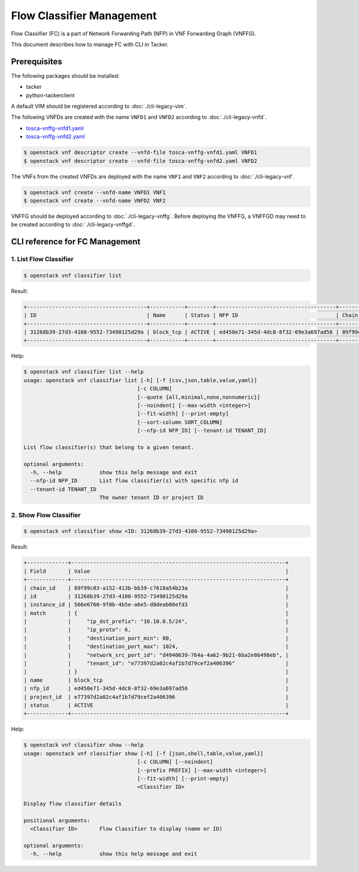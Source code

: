 ==========================
Flow Classifier Management
==========================

Flow Classifier (FC) is a part of Network Forwarding Path (NFP) in VNF
Forwarding Graph (VNFFG).

This document describes how to manage FC with CLI in Tacker.

Prerequisites
-------------

The following packages should be installed:

* tacker
* python-tackerclient

A default VIM should be registered according to :doc:`./cli-legacy-vim`.

The following VNFDs are created with the name ``VNFD1`` and ``VNFD2``
according to :doc:`./cli-legacy-vnfd`.

* `tosca-vnffg-vnfd1.yaml <https://opendev.org/openstack/tacker/src/branch/master/samples/tosca-templates/vnffgd/tosca-vnffg-vnfd1.yaml>`_
* `tosca-vnffg-vnfd2.yaml <https://opendev.org/openstack/tacker/src/branch/master/samples/tosca-templates/vnffgd/tosca-vnffg-vnfd2.yaml>`_

.. code-block:: console

  $ openstack vnf descriptor create --vnfd-file tosca-vnffg-vnfd1.yaml VNFD1
  $ openstack vnf descriptor create --vnfd-file tosca-vnffg-vnfd2.yaml VNFD2


The VNFs from the created VNFDs are deployed with the name ``VNF1`` and
``VNF2`` according to :doc:`./cli-legacy-vnf`.

.. code-block:: console

  $ openstack vnf create --vnfd-name VNFD1 VNF1
  $ openstack vnf create --vnfd-name VNFD2 VNF2


VNFFG should be deployed according to :doc:`./cli-legacy-vnffg`. Before
deploying the VNFFG, a VNFFGD may need to be created according to
:doc:`./cli-legacy-vnffgd`.

CLI reference for FC Management
-------------------------------

1. List Flow Classifier
^^^^^^^^^^^^^^^^^^^^^^^

.. code-block:: console

  $ openstack vnf classifier list


Result:

.. code-block:: console

  +--------------------------------------+-----------+--------+--------------------------------------+--------------------------------------+
  | ID                                   | Name      | Status | NFP ID                               | Chain ID                             |
  +--------------------------------------+-----------+--------+--------------------------------------+--------------------------------------+
  | 31268b39-27d3-4108-9552-73490125d29a | block_tcp | ACTIVE | ed450e71-345d-4dc8-8f32-69e3a697ad56 | 89f99c03-a152-413b-bb39-c7618a54b23a |
  +--------------------------------------+-----------+--------+--------------------------------------+--------------------------------------+


Help:

.. code-block:: console

  $ openstack vnf classifier list --help
  usage: openstack vnf classifier list [-h] [-f {csv,json,table,value,yaml}]
                                      [-c COLUMN]
                                      [--quote {all,minimal,none,nonnumeric}]
                                      [--noindent] [--max-width <integer>]
                                      [--fit-width] [--print-empty]
                                      [--sort-column SORT_COLUMN]
                                      [--nfp-id NFP_ID] [--tenant-id TENANT_ID]

  List flow classifier(s) that belong to a given tenant.

  optional arguments:
    -h, --help            show this help message and exit
    --nfp-id NFP_ID       List flow classifier(s) with specific nfp id
    --tenant-id TENANT_ID
                          The owner tenant ID or project ID


2. Show Flow Classifier
^^^^^^^^^^^^^^^^^^^^^^^

.. code-block:: console

  $ openstack vnf classifier show <ID: 31268b39-27d3-4108-9552-73490125d29a>


Result:

.. code-block:: console

  +-------------+--------------------------------------------------------------------+
  | Field       | Value                                                              |
  +-------------+--------------------------------------------------------------------+
  | chain_id    | 89f99c03-a152-413b-bb39-c7618a54b23a                               |
  | id          | 31268b39-27d3-4108-9552-73490125d29a                               |
  | instance_id | 566e6760-9f0b-4b5e-a6e5-d8deab00efd3                               |
  | match       | {                                                                  |
  |             |     "ip_dst_prefix": "10.10.0.5/24",                               |
  |             |     "ip_proto": 6,                                                 |
  |             |     "destination_port_min": 80,                                    |
  |             |     "destination_port_max": 1024,                                  |
  |             |     "network_src_port_id": "d4940639-764a-4a62-9b21-6ba2e86498eb", |
  |             |     "tenant_id": "e77397d2a02c4af1b7d79cef2a406396"                |
  |             | }                                                                  |
  | name        | block_tcp                                                          |
  | nfp_id      | ed450e71-345d-4dc8-8f32-69e3a697ad56                               |
  | project_id  | e77397d2a02c4af1b7d79cef2a406396                                   |
  | status      | ACTIVE                                                             |
  +-------------+--------------------------------------------------------------------+


Help:

.. code-block:: console

  $ openstack vnf classifier show --help
  usage: openstack vnf classifier show [-h] [-f {json,shell,table,value,yaml}]
                                      [-c COLUMN] [--noindent]
                                      [--prefix PREFIX] [--max-width <integer>]
                                      [--fit-width] [--print-empty]
                                      <Classifier ID>

  Display flow classifier details

  positional arguments:
    <Classifier ID>       Flow Classifier to display (name or ID)

  optional arguments:
    -h, --help            show this help message and exit
